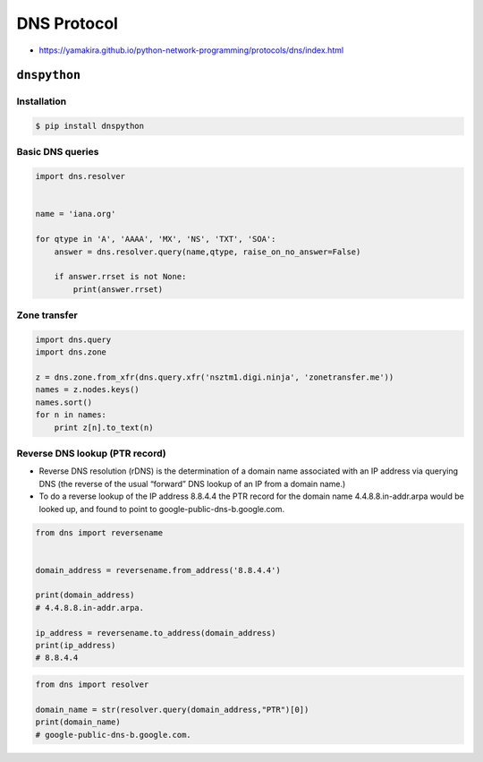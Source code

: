 ************
DNS Protocol
************

* https://yamakira.github.io/python-network-programming/protocols/dns/index.html


``dnspython``
=============

Installation
------------
.. code-block:: console

    $ pip install dnspython

Basic DNS queries
-----------------
.. code-block:: python

    import dns.resolver


    name = 'iana.org'

    for qtype in 'A', 'AAAA', 'MX', 'NS', 'TXT', 'SOA':
        answer = dns.resolver.query(name,qtype, raise_on_no_answer=False)

        if answer.rrset is not None:
            print(answer.rrset)

Zone transfer
-------------
.. code-block:: python

    import dns.query
    import dns.zone

    z = dns.zone.from_xfr(dns.query.xfr('nsztm1.digi.ninja', 'zonetransfer.me'))
    names = z.nodes.keys()
    names.sort()
    for n in names:
        print z[n].to_text(n)

Reverse DNS lookup (PTR record)
-------------------------------
* Reverse DNS resolution (rDNS) is the determination of a domain name associated with an IP address via querying DNS (the reverse of the usual “forward” DNS lookup of an IP from a domain name.)
* To do a reverse lookup of the IP address 8.8.4.4 the PTR record for the domain name 4.4.8.8.in-addr.arpa would be looked up, and found to point to google-public-dns-b.google.com.

.. code-block:: python

    from dns import reversename


    domain_address = reversename.from_address('8.8.4.4')

    print(domain_address)
    # 4.4.8.8.in-addr.arpa.

    ip_address = reversename.to_address(domain_address)
    print(ip_address)
    # 8.8.4.4

.. code-block:: python

    from dns import resolver

    domain_name = str(resolver.query(domain_address,"PTR")[0])
    print(domain_name)
    # google-public-dns-b.google.com.
